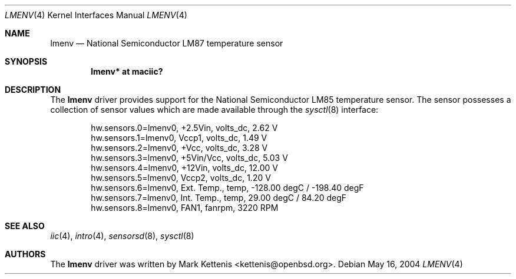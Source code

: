 .\"	$OpenBSD: lmenv.4,v 1.4 2005/11/17 00:33:52 deraadt Exp $
.\"
.\" Copyright (c) 2005 Theo de Raadt <deraadt@openbsd.org>
.\"
.\" Permission to use, copy, modify, and distribute this software for any
.\" purpose with or without fee is hereby granted, provided that the above
.\" copyright notice and this permission notice appear in all copies.
.\"
.\" THE SOFTWARE IS PROVIDED "AS IS" AND THE AUTHOR DISCLAIMS ALL WARRANTIES
.\" WITH REGARD TO THIS SOFTWARE INCLUDING ALL IMPLIED WARRANTIES OF
.\" MERCHANTABILITY AND FITNESS. IN NO EVENT SHALL THE AUTHOR BE LIABLE FOR
.\" ANY SPECIAL, DIRECT, INDIRECT, OR CONSEQUENTIAL DAMAGES OR ANY DAMAGES
.\" WHATSOEVER RESULTING FROM LOSS OF USE, DATA OR PROFITS, WHETHER IN AN
.\" ACTION OF CONTRACT, NEGLIGENCE OR OTHER TORTIOUS ACTION, ARISING OUT OF
.\" OR IN CONNECTION WITH THE USE OR PERFORMANCE OF THIS SOFTWARE.
.\"
.Dd May 16, 2004
.Dt LMENV 4
.Os
.Sh NAME
.Nm lmenv
.Nd National Semiconductor LM87 temperature sensor
.Sh SYNOPSIS
.Cd "lmenv* at maciic?"
.Sh DESCRIPTION
The
.Nm
driver provides support for the National Semiconductor LM85
temperature sensor.
The sensor possesses a collection of sensor values which are
made available through the
.Xr sysctl 8
interface:
.Bd -literal -offset indent
hw.sensors.0=lmenv0, +2.5Vin, volts_dc, 2.62 V
hw.sensors.1=lmenv0, Vccp1, volts_dc, 1.49 V
hw.sensors.2=lmenv0, +Vcc, volts_dc, 3.28 V
hw.sensors.3=lmenv0, +5Vin/Vcc, volts_dc, 5.03 V
hw.sensors.4=lmenv0, +12Vin, volts_dc, 12.00 V
hw.sensors.5=lmenv0, Vccp2, volts_dc, 1.20 V
hw.sensors.6=lmenv0, Ext. Temp., temp, -128.00 degC / -198.40 degF
hw.sensors.7=lmenv0, Int. Temp., temp, 29.00 degC / 84.20 degF
hw.sensors.8=lmenv0, FAN1, fanrpm, 3220 RPM
.Ed
.Sh SEE ALSO
.Xr iic 4 ,
.Xr intro 4 ,
.Xr sensorsd 8 ,
.Xr sysctl 8
.Sh AUTHORS
.An -nosplit
The
.Nm
driver was written by
.An Mark Kettenis Aq kettenis@openbsd.org .
